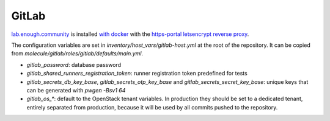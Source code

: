 GitLab
======

`lab.enough.community <http://lab.enough.community/main/infrastructure/tree/master/molecule/gitlab/roles/gitlab>`_ is installed `with docker <https://hub.docker.com/r/sameersbn/gitlab/>`_ with the `https-portal letsencrypt reverse proxy <https://github.com/SteveLTN/https-portal>`_.

The configuration variables are set in `inventory/host_vars/gitlab-host.yml` at
the root of the repository. It can be copied from
`molecule/gitlab/roles/gitlab/defaults/main.yml`.

* `gitlab_password`: database password
* `gitlab_shared_runners_registration_token`: runner registration token predefined for tests
* `gitlab_secrets_db_key_base`, `gitlab_secrets_otp_key_base` and `gitlab_secrets_secret_key_base`: unique keys that can be generated with `pwgen -Bsv1 64`
* `gitlab_os_*`: default to the OpenStack tenant variables. In production they should be set to a dedicated tenant, entirely separated from production, because it will be used by all commits pushed to the repository.
